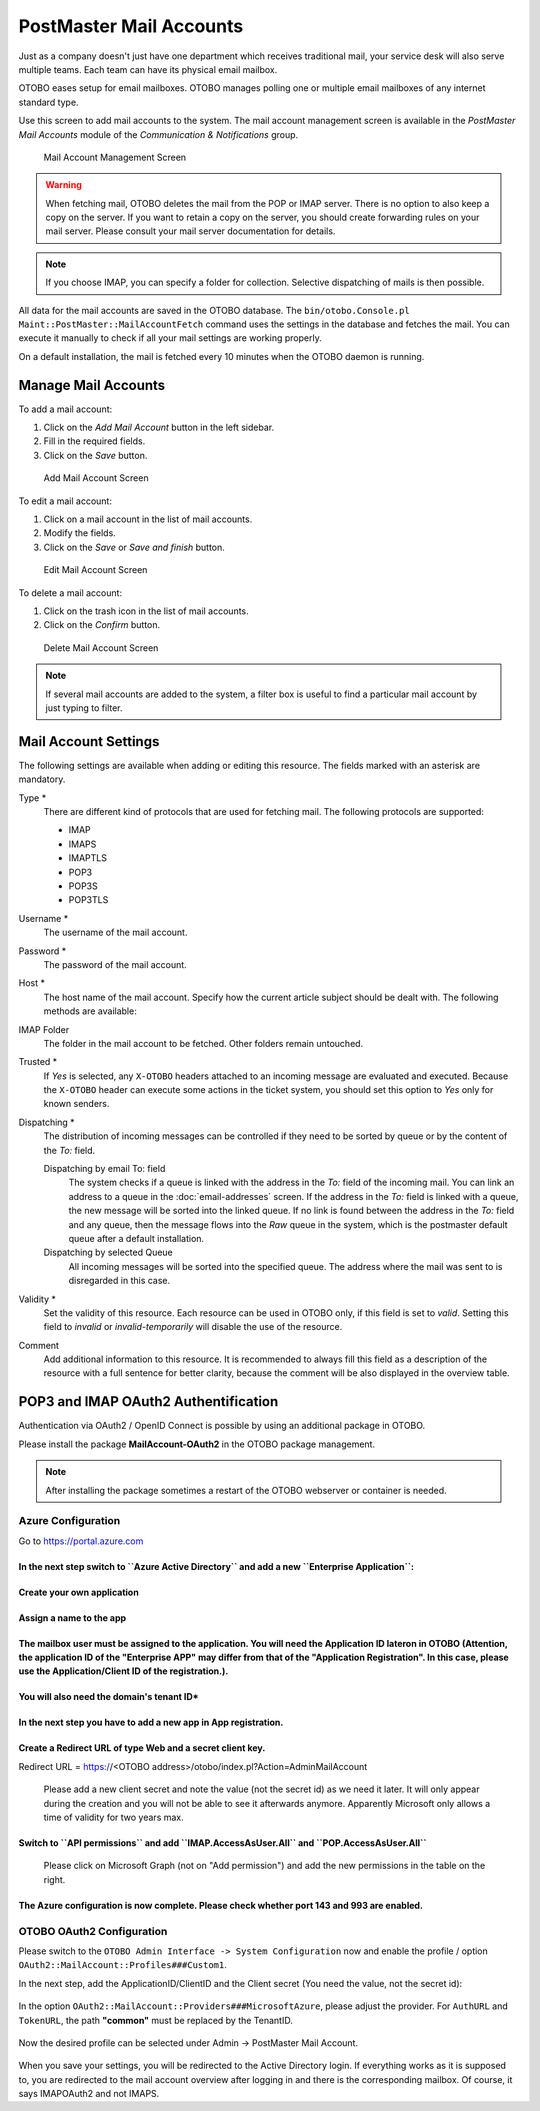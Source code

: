 PostMaster Mail Accounts
========================

Just as a company doesn't just have one department which receives traditional mail, your service desk will also serve multiple teams. Each team can have its physical email mailbox.

OTOBO eases setup for email mailboxes. OTOBO manages polling one or multiple email mailboxes of any internet standard type.

Use this screen to add mail accounts to the system. The mail account management screen is available in the *PostMaster Mail Accounts* module of the *Communication & Notifications* group.

.. figure:: images/postmaster-mail-account-management.png
   :alt: Mail Account Management Screen

   Mail Account Management Screen

.. warning::
   When fetching mail, OTOBO deletes the mail from the POP or IMAP server. There is no option to also keep a copy on the server. If you want to retain a copy on the server, you should create forwarding rules on your mail server. Please consult your mail server documentation for details.

.. note::

   If you choose IMAP, you can specify a folder for collection. Selective dispatching of mails is then possible.

All data for the mail accounts are saved in the OTOBO database. The ``bin/otobo.Console.pl Maint::PostMaster::MailAccountFetch`` command uses the settings in the database and fetches the mail. You can execute it manually to check if all your mail settings are working properly.

On a default installation, the mail is fetched every 10 minutes when the OTOBO daemon is running.


Manage Mail Accounts
--------------------

To add a mail account:

1. Click on the *Add Mail Account* button in the left sidebar.
2. Fill in the required fields.
3. Click on the *Save* button.

.. figure:: images/postmaster-mail-account-add.png
   :alt: Add Mail Account Screen

   Add Mail Account Screen

To edit a mail account:

1. Click on a mail account in the list of mail accounts.
2. Modify the fields.
3. Click on the *Save* or *Save and finish* button.

.. figure:: images/postmaster-mail-account-edit.png
   :alt: Edit Mail Account Screen

   Edit Mail Account Screen

To delete a mail account:

1. Click on the trash icon in the list of mail accounts.
2. Click on the *Confirm* button.

.. figure:: images/postmaster-mail-account-delete.png
   :alt: Delete Mail Account Screen

   Delete Mail Account Screen

.. note::

   If several mail accounts are added to the system, a filter box is useful to find a particular mail account by just typing to filter.


Mail Account Settings
---------------------

The following settings are available when adding or editing this resource. The fields marked with an asterisk are mandatory.

Type \*
   There are different kind of protocols that are used for fetching mail. The following protocols are supported:

   - IMAP
   - IMAPS
   - IMAPTLS
   - POP3
   - POP3S
   - POP3TLS

Username \*
   The username of the mail account.

Password \*
   The password of the mail account.

Host \*
   The host name of the mail account.
   Specify how the current article subject should be dealt with. The following methods are available:

IMAP Folder
   The folder in the mail account to be fetched. Other folders remain untouched.

Trusted \*
   If *Yes* is selected, any ``X-OTOBO`` headers attached to an incoming message are evaluated and executed. Because the ``X-OTOBO`` header can execute some actions in the ticket system, you should set this option to *Yes* only for known senders.

   .. seealso::
      The ``X-OTOBO`` headers are explained in the filter conditions of :doc:`postmaster-filters`.

Dispatching \*
   The distribution of incoming messages can be controlled if they need to be sorted by queue or by the content of the *To:* field.

   Dispatching by email To: field
      The system checks if a queue is linked with the address in the *To:* field of the incoming mail. You can link an address to a queue in the :doc:`email-addresses` screen. If the address in the *To:* field is linked with a queue, the new message will be sorted into the linked queue. If no link is found between the address in the *To:* field and any queue, then the message flows into the *Raw* queue in the system, which is the postmaster default queue after a default installation.

      .. seealso::

         The postmaster default queue can be changed in system configuration setting ``PostmasterDefaultQueue``.

   Dispatching by selected Queue
      All incoming messages will be sorted into the specified queue. The address where the mail was sent to is disregarded in this case.

Validity \*
   Set the validity of this resource. Each resource can be used in OTOBO only, if this field is set to *valid*. Setting this field to *invalid* or *invalid-temporarily* will disable the use of the resource.

Comment
   Add additional information to this resource. It is recommended to always fill this field as a description of the resource with a full sentence for better clarity, because the comment will be also displayed in the overview table.
   
   
POP3 and IMAP OAuth2 Authentification
-------------------------------------

Authentication via OAuth2 / OpenID Connect is possible by using an additional package in OTOBO.

Please install the package **MailAccount-OAuth2** in the OTOBO package management.

.. note::

    After installing the package sometimes a restart of the OTOBO webserver or container is needed.
    

Azure Configuration
~~~~~~~~~~~~~~~~~~~ 

Go to https://portal.azure.com

**In the next step switch to ``Azure Active Directory`` and add a new ``Enterprise Application``:**
"""""""""""""""""""""""""

.. figure:: images/oauth2-001.png
   :alt: OAuth2 Azure Configuration
   
.. figure:: images/oauth2-002.png
   :alt: OAuth2 Azure Configuration
   
**Create your own application**
"""""""""""""""""""""""""
   
.. figure:: images/oauth2-003.png
   :alt: OAuth2 Azure Configuration
   
**Assign a name to the app**
"""""""""""""""""""""""""

.. figure:: images/oauth2-004.png
   :alt: OAuth2 Azure Configuration
   
**The mailbox user must be assigned to the application. You will need the Application ID lateron in OTOBO (Attention, the application ID of the "Enterprise APP" may differ from that of the "Application Registration". In this case, please use the Application/Client ID of the registration.).**
"""""""""""""""""""""""""

.. figure:: images/oauth2-005.png
   :alt: OAuth2 Azure Configuration
   
**You will also need the domain's tenant ID***
"""""""""""""""""""""""""

.. figure:: images/oauth2-006.png
   :alt: OAuth2 Azure Configuration
   
**In the next step you have to add a new app in App registration.**
"""""""""""""""""""""""""

.. figure:: images/oauth2-007.png
   :alt: OAuth2 Azure Configuration
   
**Create a Redirect URL of type Web and a secret client key.**
"""""""""""""""""""""""""
Redirect URL = https://<OTOBO address>/otobo/index.pl?Action=AdminMailAccount

.. figure:: images/oauth2-008.png
   :alt: OAuth2 Azure Configuration
   
.. figure:: images/oauth2-009.png
   :alt: OAuth2 Azure Configuration
   
   Please add a new client secret and note the value (not the secret id) as we need it later. It will only appear during the creation and you will not be able to see it afterwards anymore. Apparently Microsoft only allows a time of validity for two years max.
   
.. figure:: images/oauth2-010.png
   :alt: OAuth2 Azure Configuration
  
**Switch to ``API permissions`` and add ``IMAP.AccessAsUser.All`` and ``POP.AccessAsUser.All``**
"""""""""""""""""""""""""

.. figure:: images/oauth2-011.png
   :alt: OAuth2 Azure Configuration
   
   Please click on Microsoft Graph (not on "Add permission") and add the new permissions in the table on the right.
   
**The Azure configuration is now complete. Please check whether port 143 and 993 are enabled.**
"""""""""""""""""""""""""

OTOBO OAuth2 Configuration
~~~~~~~~~~~~~~~~~~~ 

Please switch to the ``OTOBO Admin Interface -> System Configuration`` now and enable the profile / option ``OAuth2::MailAccount::Profiles###Custom1``.

In the next step, add the ApplicationID/ClientID and the Client secret (You need the value, not the secret id):

.. figure:: images/oauth2-012.png
   :alt: OAuth2 Azure Configuration
   
In the option ``OAuth2::MailAccount::Providers###MicrosoftAzure``, please adjust the provider. For ``AuthURL`` and ``TokenURL``, the path **"common"** must be replaced by the TenantID. 
   
.. figure:: images/oauth2-013.png
   :alt: OAuth2 Azure Configuration
   
Now the desired profile can be selected under Admin -> PostMaster Mail Account.
   
.. figure:: images/oauth2-014.png
   :alt: OAuth2 Azure Configuration
   
When you save your settings, you will be redirected to the Active Directory login.  If everything works as it is supposed to, you are redirected to the mail account overview after logging in and there is the corresponding mailbox. Of course, it says IMAPOAuth2 and not IMAPS.
